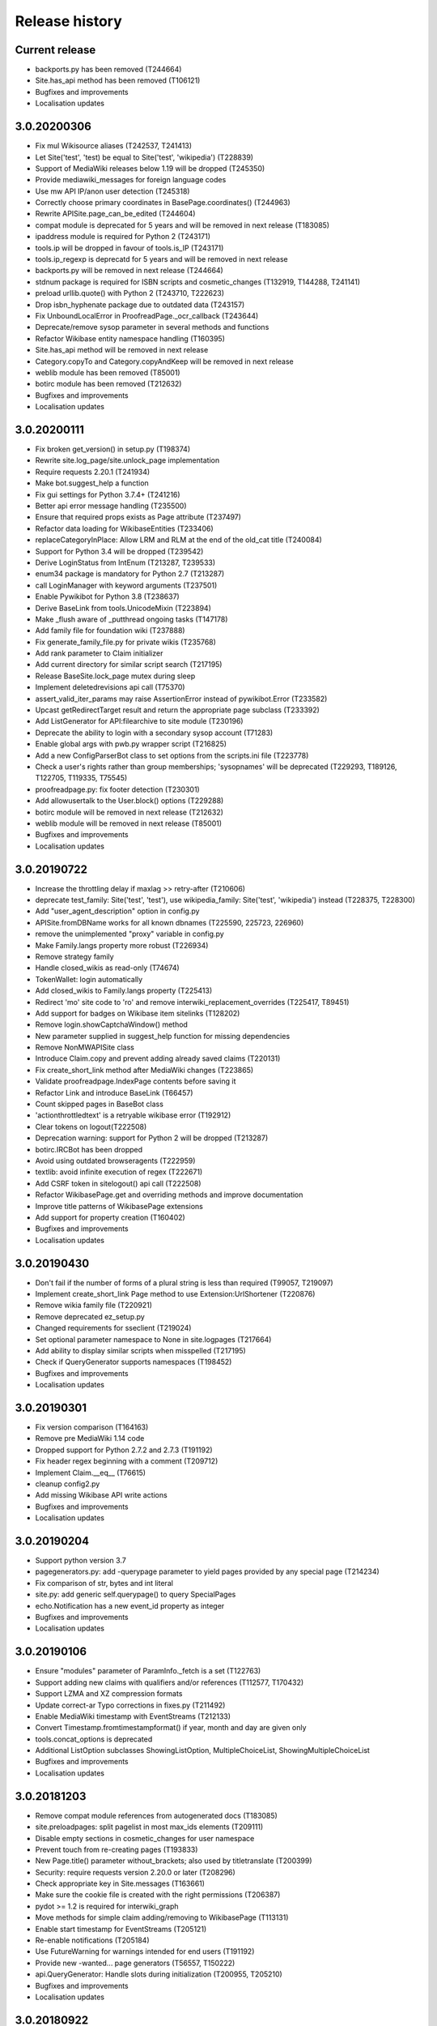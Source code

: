 Release history
===============

Current release
---------------

* backports.py has been removed (T244664)
* Site.has_api method has been removed (T106121)
* Bugfixes and improvements
* Localisation updates

3.0.20200306
------------

* Fix mul Wikisource aliases (T242537, T241413)
* Let Site('test', 'test) be equal to Site('test', 'wikipedia') (T228839)
* Support of MediaWiki releases below 1.19 will be dropped (T245350)
* Provide mediawiki_messages for foreign language codes
* Use mw API IP/anon user detection (T245318)
* Correctly choose primary coordinates in BasePage.coordinates() (T244963)
* Rewrite APISite.page_can_be_edited (T244604)
* compat module is deprecated for 5 years and will be removed in next release (T183085)
* ipaddress module is required for Python 2 (T243171)
* tools.ip will be dropped in favour of tools.is_IP (T243171)
* tools.ip_regexp is deprecatd for 5 years and will be removed in next release
* backports.py will be removed in next release (T244664)
* stdnum package is required for ISBN scripts and cosmetic_changes (T132919, T144288, T241141)
* preload urllib.quote() with Python 2 (T243710, T222623)
* Drop isbn_hyphenate package due to outdated data (T243157)
* Fix UnboundLocalError in ProofreadPage._ocr_callback (T243644)
* Deprecate/remove sysop parameter in several methods and functions
* Refactor Wikibase entity namespace handling (T160395)
* Site.has_api method will be removed in next release
* Category.copyTo and Category.copyAndKeep will be removed in next release
* weblib module has been removed (T85001)
* botirc module has been removed (T212632)
* Bugfixes and improvements
* Localisation updates

3.0.20200111
------------

* Fix broken get_version() in setup.py (T198374)
* Rewrite site.log_page/site.unlock_page implementation
* Require requests 2.20.1 (T241934)
* Make bot.suggest_help a function
* Fix gui settings for Python 3.7.4+ (T241216)
* Better api error message handling (T235500)
* Ensure that required props exists as Page attribute (T237497)
* Refactor data loading for WikibaseEntities (T233406)
* replaceCategoryInPlace: Allow LRM and RLM at the end of the old_cat title (T240084)
* Support for Python 3.4 will be dropped (T239542)
* Derive LoginStatus from IntEnum (T213287, T239533)
* enum34 package is mandatory for Python 2.7 (T213287)
* call LoginManager with keyword arguments (T237501)
* Enable Pywikibot for Python 3.8 (T238637)
* Derive BaseLink from tools.UnicodeMixin (T223894)
* Make _flush aware of _putthread ongoing tasks (T147178)
* Add family file for foundation wiki (T237888)
* Fix generate_family_file.py for private wikis (T235768)
* Add rank parameter to Claim initializer
* Add current directory for similar script search (T217195)
* Release BaseSite.lock_page mutex during sleep
* Implement deletedrevisions api call (T75370)
* assert_valid_iter_params may raise AssertionError instead of pywikibot.Error (T233582)
* Upcast getRedirectTarget result and return the appropriate page subclass (T233392)
* Add ListGenerator for API:filearchive to site module (T230196)
* Deprecate the ability to login with a secondary sysop account (T71283)
* Enable global args with pwb.py wrapper script (T216825)
* Add a new ConfigParserBot class to set options from the scripts.ini file (T223778)
* Check a user's rights rather than group memberships; 'sysopnames' will be deprecated (T229293, T189126, T122705, T119335, T75545)
* proofreadpage.py: fix footer detection (T230301)
* Add allowusertalk to the User.block() options (T229288)
* botirc module will be removed in next release (T212632)
* weblib module will be removed in next release (T85001)
* Bugfixes and improvements
* Localisation updates

3.0.20190722
------------

* Increase the throttling delay if maxlag >> retry-after (T210606)
* deprecate test_family: Site('test', 'test'), use wikipedia_family: Site('test', 'wikipedia') instead (T228375, T228300)
* Add "user_agent_description" option in config.py
* APISite.fromDBName works for all known dbnames (T225590, 225723, 226960)
* remove the unimplemented "proxy" variable in config.py
* Make Family.langs property more robust (T226934)
* Remove strategy family
* Handle closed_wikis as read-only (T74674)
* TokenWallet: login automatically
* Add closed_wikis to Family.langs property (T225413)
* Redirect 'mo' site code to 'ro' and remove interwiki_replacement_overrides (T225417, T89451)
* Add support for badges on Wikibase item sitelinks (T128202)
* Remove login.showCaptchaWindow() method
* New parameter supplied in suggest_help function for missing dependencies
* Remove NonMWAPISite class
* Introduce Claim.copy and prevent adding already saved claims (T220131)
* Fix create_short_link method after MediaWiki changes (T223865)
* Validate proofreadpage.IndexPage contents before saving it
* Refactor Link and introduce BaseLink (T66457)
* Count skipped pages in BaseBot class
* 'actionthrottledtext' is a retryable wikibase error (T192912)
* Clear tokens on logout(T222508)
* Deprecation warning: support for Python 2 will be dropped (T213287)
* botirc.IRCBot has been dropped
* Avoid using outdated browseragents (T222959)
* textlib: avoid infinite execution of regex (T222671)
* Add CSRF token in sitelogout() api call (T222508)
* Refactor WikibasePage.get and overriding methods and improve documentation
* Improve title patterns of WikibasePage extensions
* Add support for property creation (T160402)
* Bugfixes and improvements
* Localisation updates

3.0.20190430
------------

* Don't fail if the number of forms of a plural string is less than required (T99057, T219097)
* Implement create_short_link Page method to use Extension:UrlShortener (T220876)
* Remove wikia family file (T220921)
* Remove deprecated ez_setup.py
* Changed requirements for sseclient (T219024)
* Set optional parameter namespace to None in site.logpages (T217664)
* Add ability to display similar scripts when misspelled (T217195)
* Check if QueryGenerator supports namespaces (T198452)
* Bugfixes and improvements
* Localisation updates

3.0.20190301
------------
* Fix version comparison (T164163)
* Remove pre MediaWiki 1.14 code
* Dropped support for Python 2.7.2 and 2.7.3 (T191192)
* Fix header regex beginning with a comment (T209712)
* Implement Claim.__eq__ (T76615)
* cleanup config2.py
* Add missing Wikibase API write actions
* Bugfixes and improvements
* Localisation updates

3.0.20190204
------------

* Support python version 3.7
* pagegenerators.py: add -querypage parameter to yield pages provided by any special page (T214234)
* Fix comparison of str, bytes and int literal
* site.py: add generic self.querypage() to query SpecialPages
* echo.Notification has a new event_id property as integer
* Bugfixes and improvements
* Localisation updates

3.0.20190106
------------

* Ensure "modules" parameter of ParamInfo._fetch is a set (T122763)
* Support adding new claims with qualifiers and/or references (T112577, T170432)
* Support LZMA and XZ compression formats
* Update correct-ar Typo corrections in fixes.py (T211492)
* Enable MediaWiki timestamp with EventStreams (T212133)
* Convert Timestamp.fromtimestampformat() if year, month and day are given only
* tools.concat_options is deprecated
* Additional ListOption subclasses ShowingListOption, MultipleChoiceList, ShowingMultipleChoiceList
* Bugfixes and improvements
* Localisation updates

3.0.20181203
------------

* Remove compat module references from autogenerated docs (T183085)
* site.preloadpages: split pagelist in most max_ids elements (T209111)
* Disable empty sections in cosmetic_changes for user namespace
* Prevent touch from re-creating pages (T193833)
* New Page.title() parameter without_brackets; also used by titletranslate (T200399)
* Security: require requests version 2.20.0 or later (T208296)
* Check appropriate key in Site.messages (T163661)
* Make sure the cookie file is created with the right permissions (T206387)
* pydot >= 1.2 is required for interwiki_graph
* Move methods for simple claim adding/removing to WikibasePage (T113131)
* Enable start timestamp for EventStreams (T205121)
* Re-enable notifications (T205184)
* Use FutureWarning for warnings intended for end users (T191192)
* Provide new -wanted... page generators (T56557, T150222)
* api.QueryGenerator: Handle slots during initialization (T200955, T205210)
* Bugfixes and improvements
* Localisation updates

3.0.20180922
------------

* Enable multiple streams for EventStreams (T205114)
* Fix Wikibase aliases handling (T194512)
* Remove cryptography support from python<=2.7.6 requirements (T203435)
* textlib._tag_pattern: Do not mistake self-closing tags with start tag (T203568)
* page.Link.langlinkUnsafe: Always set _namespace to a Namespace object (T203491)
* Enable Namespace.content for mw < 1.16
* Allow terminating the bot generator by BaseBot.stop() method (T198801)
* Allow bot parameter in set_redirect_target
* Do not show empty error messages (T203462)
* Show the exception message in async mode (T203448)
* Fix the extended user-config extraction regex (T145371)
* Solve UnicodeDecodeError in site.getredirtarget (T126192)
* Introduce a new APISite property: mw_version
* Improve hash method for BasePage and Link
* Avoid applying two uniquifying filters (T199615)
* Fix skipping of language links in CosmeticChangesToolkit.removeEmptySections (T202629)
* New mediawiki projects were provided
* Bugfixes and improvements
* Localisation updates

3.0.20180823
------------

* Don't reset Bot._site to None if we have already a site object (T125046)
* pywikibot.site.Siteinfo: Fix the bug in cache_time when loading a CachedRequest (T202227)
* pagegenerators._handle_recentchanges: Do not request for reversed results (T199199)
* Use a key for filter_unique where appropriate (T199615)
* pywikibot.tools: Add exceptions for first_upper (T200357)
* Fix usages of site.namespaces.NAMESPACE_NAME (T201969)
* pywikibot/textlib.py: Fix header regex to allow comments
* Use 'rvslots' when fetching revisions on MW 1.32+ (T200955)
* Drop the '2' from PYWIKIBOT2_DIR, PYWIKIBOT2_DIR_PWB, and PYWIKIBOT2_NO_USER_CONFIG environment variables. The old names are now deprecated. The other PYWIKIBOT2_* variables which were used only for testing purposes have been renamed without deprecation. (T184674)
* Introduce a timestamp in deprecated decorator (T106121)
* textlib.extract_sections: Remove footer from the last section (T199751)
* Don't let WikidataBot crash on save related errors (T199642)
* Allow different projects to have different L10N entries (T198889)
* remove color highlights before fill function (T196874)
* Fix Portuguese file namespace translation in cc (T57242)
* textlib._create_default_regexes: Avoid using inline flags (T195538)
* Not everything after a language link is footer (T199539)
* code cleanups
* New mediawiki projects were provided
* Bugfixes and improvements
* Localisation updates

3.0.20180710
------------

* Enable any LogEntry subclass for each logevent type (T199013)
* Deprecated pagegenerators options -<logtype>log aren't supported any longer (T199013)
* Open RotatingFileHandler with utf-8 encoding (T188231)
* Fix occasional failure of TestLogentries due to hidden namespace (T197506)
* Remove multiple empty sections at once in cosmetic_changes (T196324)
* Fix stub template position by putting it above interwiki comment (T57034)
* Fix handling of API continuation in PropertyGenerator (T196876)
* Use PyMySql as pure-Python MySQL client library instead of oursql, deprecate MySQLdb (T89976, T142021)
* Ensure that BaseBot.treat is always processing a Page object (T196562, T196813)
* Update global bot settings
* New mediawiki projects were provided
* Bugfixes and improvements
* Localisation updates

3.0.20180603
------------

* Move main categories to top in cosmetic_changes
* shell.py always imports pywikibot as default
* New roundrobin_generators in tools
* New BaseBot method "skip_page" to adjust page counting
* Family class is made a singleton class
* New rule 'startcolon' was introduced in textlib
* BaseBot has new methods setup and teardown
* UploadBot got a filename prefix parameter (T170123)
* cosmetic_changes is able to remove empty sections (T140570)
* Pywikibot is following PEP 396 versioning
* pagegenerators AllpagesPageGenerator, CombinedPageGenerator, UnconnectedPageGenerator are deprecated
* Some DayPageGenerator parameters has been renamed
* unicodedata2, httpbin and Flask dependency was removed (T102461, T108068, T178864, T193383)
* New projects were provided
* Bugfixes and improvements
* Documentation updates
* Localisation updates (T194893)
* Translation updates

3.0.20180505
------------

* Enable makepath and datafilepath not to create the directory
* Use API's retry-after value (T144023)
* Provide startprefix parameter for Category.articles() (T74101, T143120)
* Page.put_async() is marked as deprecated (T193494)
* pagegenerators.RepeatingGenerator is marked as deprecated (T192229)
* Deprecate requests-requirements.txt (T193476)
* Bugfixes and improvements
* New mediawiki projects were provided
* Localisation updates

3.0.20180403
------------

* Deprecation warning: support for Python 2.7.2 and 2.7.3 will be dropped (T191192)
* Dropped support for Python 2.6 (T154771)
* Dropped support for Python 3.3 (T184508)
* Bugfixes and improvements
* Localisation updates

3.0.20180304
------------

* Bugfixes and improvements
* Localisation updates

3.0.20180302
------------

* Changed requirements for requests and sseclient
* Bugfixes and improvements
* Localisation updates

3.0.20180204
------------

* Deprecation warning: support for py2.6 and py3.3 will be dropped
* Changed requirements for cryprography, Pillow and pyOpenSSL
* Bugfixes and improvements
* Localisation updates

3.0.20180108
------------

* Maintenance script to download Wikimedia database dump
* Option to auto-create accounts when logging in
* Ship wikimania family file
* Drop battlestarwiki family file
* Bugfixes and improvements
* Localisation updates

3.0.20171212
------------

* Introduce userscripts directory
* Generator settings inside (user-)fixes.py
* BaseUnlinkBot has become part of the framework in specialbots.py
* Decommission of rcstream
* Script files added to https://doc.wikimedia.org/pywikibot/
* Other documentation updates
* Bugfixes and improvements
* Localisation updates

3.0.20170801
------------

* Bugfixes and improvements
* Localisation updates

3.0.20170713
------------

* Implement server side event client EventStreams
* Add thanks log support
* new ndashredir.py script to create hyphenated redirects
* new followlive.py script to flag new articles
* new WbUnknown data type for Wikibase
* Deprecate APISite.newfiles()
* new pagegenerators filter option -titleregexnot
* Inverse of pagegenerators -namespace option
* Bugfixes and improvements
* Localisation updates
* Remove panoramiopicker.py script
* Remove anarchopedia family out of the framework
* CODE_OF_CONDUCT included

3.0.20170521
------------

* Replaced the word 'async' with 'asynchronous' due to python 3.7
* Support for Python 2.6 but higher releases are strictly recommended
* Bugfixes and improvements
* Localisation updates

3.0.20170403
------------

* First major release from master branch
* requests package is mandatory
* Deprecate previous 2.0 branches

2.0rc5
------

* Last stable 2.0 branch

2.0rc4
------

* Remove dependency on pYsearch
* Desupport Python 2.6 for Pywikibot 2.0 release branch

2.0rc3
------

* Bugfixes
* Localisation updates
* i18n: always follow master branch

2.0rc2
------

* Bugfixes and improvements
* Localisation updates


2.0rc1
------

* New scripts patrol.py and piper.py ported from old compat branch
* isbn.py now supports wikibase
* RecentChanges stream (rcstream) support
* Sphinx documentation at https://doc.wikimedia.org/pywikibot/
* Bugfixes and improvements
* Localisation updates

2.0b3
-----

* Bugfixes and improvements

2.0b2
-----

* Bugfixes and improvements

2.0b1
-----

* First stable release branch

1.0 rv 2007-06-19
-----------------
* BeautifulSoup becomes mandatory
* new scripts were added
* new family files were supported
* some scripts were archived

1.0
---

*Sep 26, 2005*

* First PyWikipediaBot framework release
* scripts and libraries for standardizing content
* tools for making minor modifications
* script making interwiki links

